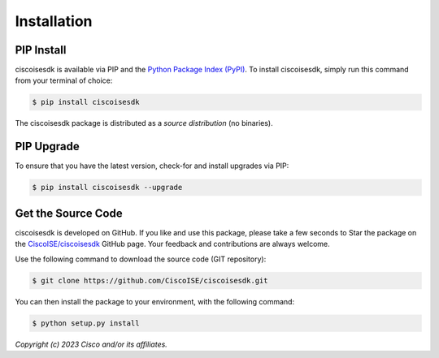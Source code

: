 .. _Installation:

============
Installation
============


.. _Install:

PIP Install
-----------

ciscoisesdk is available via PIP and the `Python Package Index (PyPI)`_.  To
install ciscoisesdk, simply run this command from your terminal of choice:

.. code-block:: bash

    $ pip install ciscoisesdk

The ciscoisesdk package is distributed as a *source distribution* (no
binaries).


.. _Upgrade:

PIP Upgrade
-----------

To ensure that you have the latest version, check-for and install upgrades via
PIP:

.. code-block:: bash

    $ pip install ciscoisesdk --upgrade


.. _Source Code:

Get the Source Code
-------------------

ciscoisesdk is developed on GitHub.  If you like and use this package,
please take a few seconds to Star the package on
the `CiscoISE/ciscoisesdk`_ GitHub page.  Your feedback and
contributions are always welcome.

Use the following command to download the source code (GIT repository):

.. code-block:: bash

    $ git clone https://github.com/CiscoISE/ciscoisesdk.git

You can then install the package to your environment, with the following
command:

.. code-block:: bash

    $ python setup.py install


*Copyright (c) 2023 Cisco and/or its affiliates.*


.. _Python Package Index (PyPI): https://pypi.python.org/pypi/ciscoisesdk
.. _CiscoISE/ciscoisesdk: https://github.com/CiscoISE/ciscoisesdk